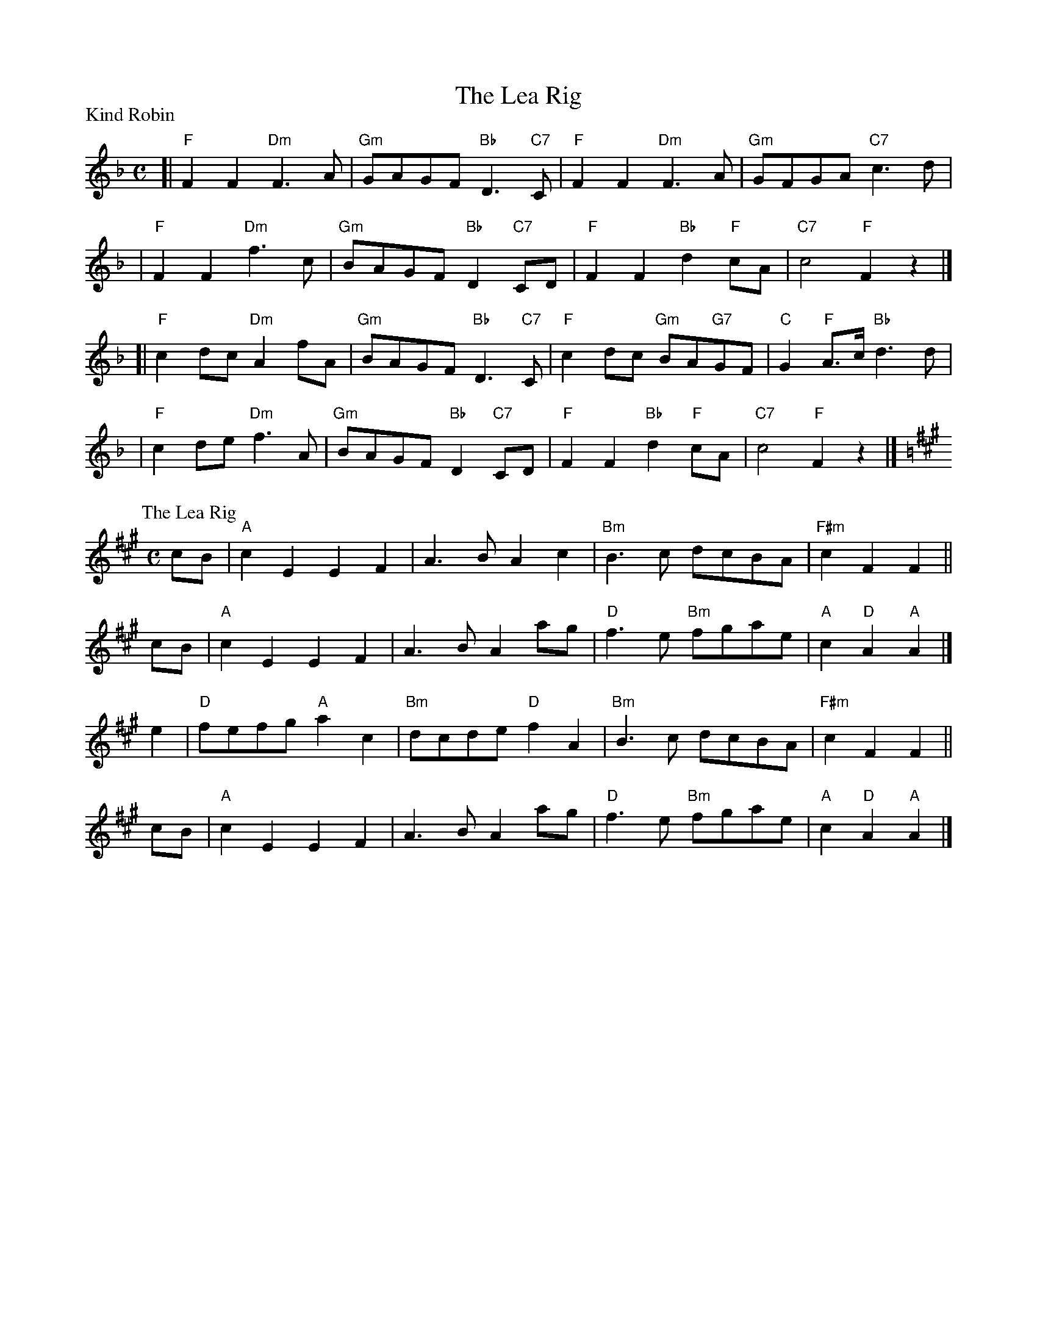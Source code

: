 X:2105
T:The Lea Rig
%
P: Kind Robin
B: RSCDS 21-5(I)
Z: 1997 by John Chambers <jc:trillian.mit.edu>
N: "from Surenne"
M: C
L: 1/8
K: F
[| "F"F2F2 "Dm"F3A  | "Gm"GAGF "Bb"D3 "C7"C | "F"F2F2 "Dm"F3A      | "Gm"GFGA    "C7"c3d |
|  "F"F2F2 "Dm"f3c  | "Gm"BAGF "Bb"D2"C7"CD | "F"F2F2 "Bb"d2"F"cA  | "C7"c4      "F"F2z2 |]
[| "F"c2dc "Dm"A2fA | "Gm"BAGF "Bb"D3 "C7"C | "F"c2dc "Gm"BA"G7"GF | "C"G2"F"A>c "Bb"d3d |
|  "F"c2de "Dm"f3A  | "Gm"BAGF "Bb"D2"C7"CD | "F"F2F2 "Bb"d2"F"cA  | "C7"c4      "F"F2z2 |]
%
P:The Lea Rig
C:Traditional (Surenne)
R:Strathspey (8x32)
B:RSCDS 21-5(II)
Z:Anselm Lingnau <anselm@strathspey.org>
M:C
L:1/8
K:A
cB | "A"c2E2 E2F2 | A3B A2c2 | "Bm"B3c dcBA | "F#m"c2F2F2 ||
cB | "A"c2E2 E2F2 | A3B A2ag | "D"f3e "Bm"fgae | "A"c2"D"A2 "A"A2 |]
e2 | "D"fefg "A"a2c2 | "Bm"dcde "D"f2A2 | "Bm"B3c dcBA | "F#m"c2F2F2 ||
cB | "A"c2E2 E2F2 | A3B A2ag | "D"f3e "Bm"fgae | "A"c2"D"A2 "A"A2 |]
